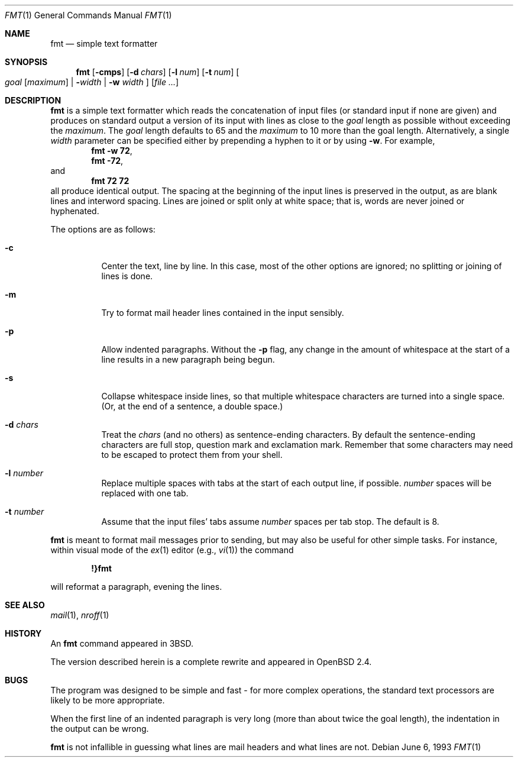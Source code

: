 .\" $OpenBSD: fmt.1,v 1.10 2000/06/25 15:35:42 pjanzen Exp $
.\"
.\" Copyright (c) 1980, 1990, 1993
.\"	The Regents of the University of California.  All rights reserved.
.\"
.\" Redistribution and use in source and binary forms, with or without
.\" modification, are permitted provided that the following conditions
.\" are met:
.\" 1. Redistributions of source code must retain the above copyright
.\"    notice, this list of conditions and the following disclaimer.
.\" 2. Redistributions in binary form must reproduce the above copyright
.\"    notice, this list of conditions and the following disclaimer in the
.\"    documentation and/or other materials provided with the distribution.
.\" 3. All advertising materials mentioning features or use of this software
.\"    must display the following acknowledgement:
.\"	This product includes software developed by the University of
.\"	California, Berkeley and its contributors.
.\" 4. Neither the name of the University nor the names of its contributors
.\"    may be used to endorse or promote products derived from this software
.\"    without specific prior written permission.
.\"
.\" THIS SOFTWARE IS PROVIDED BY THE REGENTS AND CONTRIBUTORS ``AS IS'' AND
.\" ANY EXPRESS OR IMPLIED WARRANTIES, INCLUDING, BUT NOT LIMITED TO, THE
.\" IMPLIED WARRANTIES OF MERCHANTABILITY AND FITNESS FOR A PARTICULAR PURPOSE
.\" ARE DISCLAIMED.  IN NO EVENT SHALL THE REGENTS OR CONTRIBUTORS BE LIABLE
.\" FOR ANY DIRECT, INDIRECT, INCIDENTAL, SPECIAL, EXEMPLARY, OR CONSEQUENTIAL
.\" DAMAGES (INCLUDING, BUT NOT LIMITED TO, PROCUREMENT OF SUBSTITUTE GOODS
.\" OR SERVICES; LOSS OF USE, DATA, OR PROFITS; OR BUSINESS INTERRUPTION)
.\" HOWEVER CAUSED AND ON ANY THEORY OF LIABILITY, WHETHER IN CONTRACT, STRICT
.\" LIABILITY, OR TORT (INCLUDING NEGLIGENCE OR OTHERWISE) ARISING IN ANY WAY
.\" OUT OF THE USE OF THIS SOFTWARE, EVEN IF ADVISED OF THE POSSIBILITY OF
.\" SUCH DAMAGE.
.\"
.\"     @(#)fmt.1	8.1 (Berkeley) 6/6/93
.\"
.\" Modified by Gareth McCaughan to describe the new version of `fmt'
.\" rather than the old one.
.Dd June 6, 1993
.Dt FMT 1
.Os
.Sh NAME
.Nm fmt
.Nd simple text formatter
.Sh SYNOPSIS
.Nm fmt
.Op Fl cmps
.Op Fl d Ar chars
.Op Fl l Ar num
.Op Fl t Ar num
.Oo
.Ar goal
.Op Ar maximum
|
.Fl Ns Ar width |
.Fl w Ar width
.Oc
.Op Ar file ...
.Sh DESCRIPTION
.Nm
is a simple text formatter which reads the concatenation of input
files (or standard input if none are given) and produces on standard
output a version of its input with lines as close to the
.Ar goal
length
as possible without exceeding the
.Ar maximum .
The
.Ar goal
length defaults
to 65 and the
.Ar maximum
to 10 more than the goal length.
Alternatively, a single
.Ar width
parameter can be specified either by prepending a hyphen to it or by using
.Fl w .
For example,
.Dl fmt -w 72 ,
.Dl fmt -72 ,
and
.Dl fmt 72 72
all produce identical output.
The spacing at the beginning of the input lines is preserved in the output,
as are blank lines and interword spacing.
Lines are joined or split only at white space; that is, words are never
joined or hyphenated.
.Pp
The options are as follows:
.Bl -tag -width Ds
.It Fl c
Center the text, line by line.
In this case, most of the other
options are ignored; no splitting or joining of lines is done.
.It Fl m
Try to format mail header lines contained in the input sensibly.
.It Fl p
Allow indented paragraphs.
Without the
.Fl p
flag, any change in the amount of whitespace at the start of a line
results in a new paragraph being begun.
.It Fl s
Collapse whitespace inside lines, so that multiple whitespace
characters are turned into a single space. (Or, at the end of a
sentence, a double space.)
.It Fl d Ar chars
Treat the
.Ar chars
(and no others) as sentence-ending characters.
By default the
sentence-ending characters are full stop, question mark and
exclamation mark.
Remember that some characters may need to be
escaped to protect them from your shell.
.It Fl l Ar number
Replace multiple spaces with tabs at the start of each output
line, if possible.
.Ar number
spaces will be replaced with one tab.
.It Fl t Ar number
Assume that the input files' tabs assume
.Ar number
spaces per tab stop.
The default is 8.
.El
.Pp
.Nm
is meant to format mail messages prior to sending, but may also be useful
for other simple tasks.
For instance,
within visual mode of the
.Xr ex 1
editor (e.g.,
.Xr vi 1 )
the command
.Pp
.Dl \&!}fmt
.Pp
will reformat a paragraph,
evening the lines.
.Sh SEE ALSO
.Xr mail 1 ,
.Xr nroff 1
.Sh HISTORY
An
.Nm
command appeared in
.Bx 3 .
.Pp
The version described herein is a complete rewrite and appeared in
.Ox 2.4 .
.\" .Sh AUTHOR
.\" Kurt Shoens
.\" .br
.\" Liz Allen (added goal length concept)
.\" The above are the authors of the old `fmt' program;
.\" the present one was written by Gareth McCaughan.
.Sh BUGS
The program was designed to be simple and fast \- for more complex
operations, the standard text processors are likely to be more appropriate.
.Pp
When the first line of an indented paragraph is very long (more than
about twice the goal length), the indentation in the output can be
wrong.
.Pp
.Nm
is not infallible in guessing what lines are mail headers and what
lines are not.
